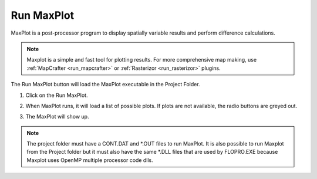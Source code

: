 .. _run_maxplot:

Run MaxPlot
===================

MaxPlot is a post-processor  program  to  display  spatially  variable  results  and
perform difference calculations.

.. note:: Maxplot is a simple and fast tool for plotting results.  For more comprehensive map making, use
   :ref:`MapCrafter <run_mapcrafter>` or :ref:`Rasterizor <run_rasterizor>` plugins.


The Run MaxPlot button will load the MaxPlot executable in the Project Folder.

1. Click on the Run MaxPlot.

.. image:: ../../img/Buttons/run007.png

2. When MaxPlot runs, it will load a list of possible plots. If plots are not available, the radio buttons are greyed
   out.

.. image:: ../../img/Run-Maxplot/maxplot001.png

3. The MaxPlot will show up.

.. image:: ../../img/Run-Maxplot/runmaxplot001.png

.. note:: The project folder must have a CONT.DAT and \*.OUT files to run MaxPlot. It is also possible to run
   Maxplot from the Project folder but it must also have the same \*.DLL files that are used by FLOPRO.EXE because
   Maxplot uses OpenMP multiple processor code dlls.
